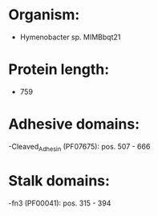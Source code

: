 * Organism:
- Hymenobacter sp. MIMBbqt21
* Protein length:
- 759
* Adhesive domains:
-Cleaved_Adhesin (PF07675): pos. 507 - 666
* Stalk domains:
-fn3 (PF00041): pos. 315 - 394

